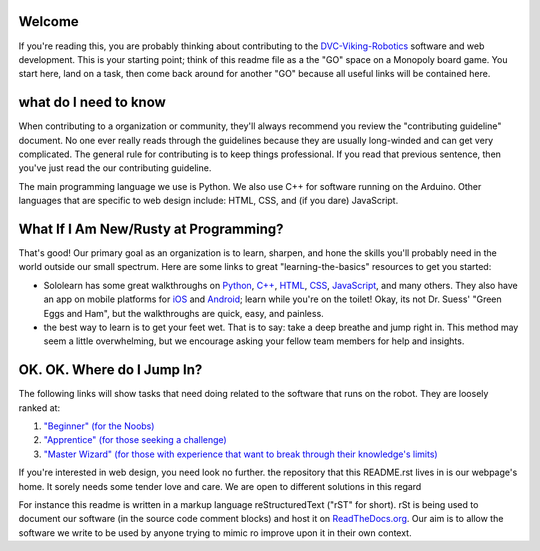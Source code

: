 
Welcome
------------

If you're reading this, you are probably thinking about contributing to the `DVC-Viking-Robotics <https://github.com/DVC-Viking-Robotics>`_ software and web development. This is your starting point; think of this readme file as a the "GO" space on a Monopoly board game. You start here, land on a task, then come back around for another "GO" because all useful links will be contained here.

what do I need to know
-----------------------

When contributing to a organization or community, they'll always recommend you review the "contributing guideline" document. No one ever really reads through the guidelines because they are usually long-winded and can get very complicated. The general rule for contributing is to keep things professional. If you read that previous sentence, then you've just read the our contributing guideline.

The main programming language we use is Python. We also use C++ for software running on the Arduino. Other languages that are specific to web design include: HTML, CSS, and (if you dare) JavaScript.

What If I Am New/Rusty at Programming?
--------------------------------------

That's good! Our primary goal as an organization is to learn, sharpen, and hone the skills you'll probably need in the world outside our small spectrum. Here are some links to great "learning-the-basics" resources to get you started:

* Sololearn has some great walkthroughs on `Python <https://www.sololearn.com/Course/Python/>`_, `C++ <https://www.sololearn.com/Course/CPlusPlus/>`_, `HTML <https://www.sololearn.com/Course/HTML/>`_, `CSS <https://www.sololearn.com/Course/CSS/>`_, `JavaScript <https://www.sololearn.com/Course/JavaScript/>`_, and many others. They also have an app on mobile platforms for `iOS <https://itunes.apple.com/us/app/id1210079064>`_ and `Android <https://play.google.com/store/apps/details?id=com.sololearn>`_; learn while you're on the toilet! Okay, its not Dr. Suess' "Green Eggs and Ham", but the walkthroughs are quick, easy, and painless.

* the best way to learn is to get your feet wet. That is to say: take a deep breathe and jump right in. This method may seem a little overwhelming, but we encourage asking your fellow team members for help and insights.

OK. OK. Where do I Jump In?
----------------------------

The following links will show tasks that need doing related to the software that runs on the robot. They are loosely ranked at:

1. `"Beginner" (for the Noobs) <https://github.com/DVC-Viking-Robotics/webapp/issues?utf8=%E2%9C%93&q=is%3Aissue+is%3Aopen+label%3Abeginner>`_
2. `"Apprentice" (for those seeking a challenge) <https://github.com/DVC-Viking-Robotics/webapp/issues?q=is%3Aissue+is%3Aopen+label%3Aapprentice>`_
3. `"Master Wizard" (for those with experience that want to break through their knowledge's limits) <https://github.com/DVC-Viking-Robotics/webapp/issues?q=is%3Aissue+is%3Aopen+label%3A%22master+wizard%22>`_

If you're interested in web design, you need look no further. the repository that this README.rst lives in is our webpage's home. It sorely needs some tender love and care. We are open to different solutions in this regard

For instance this readme is written in a markup language reStructuredText ("rST" for short). rSt is being used to document our software (in the source code comment blocks) and host it on `ReadTheDocs.org <ReadTheDocs.org>`_. Our aim is to allow the software we write to be used by anyone trying to mimic ro improve upon it in their own context.
